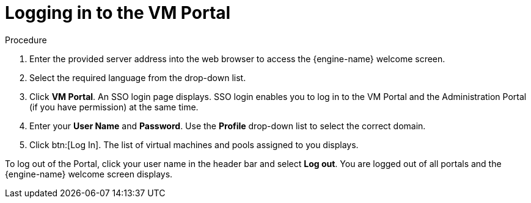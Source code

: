 :_content-type: PROCEDURE
[id="logging-in-to-the-vm-portal"]
= Logging in to the VM Portal

.Procedure

. Enter the provided server address into the web browser to access the {engine-name} welcome screen.
. Select the required language from the drop-down list.
. Click *VM Portal*. An SSO login page displays. SSO login enables you to log in to the VM Portal and the Administration Portal (if you have permission) at the same time.
. Enter your *User Name* and *Password*. Use the *Profile* drop-down list to select the correct domain.
. Click btn:[Log In]. The list of virtual machines and pools assigned to you displays.

To log out of the Portal, click your user name in the header bar and select *Log out*. You are logged out of all portals and the {engine-name} welcome screen displays.
